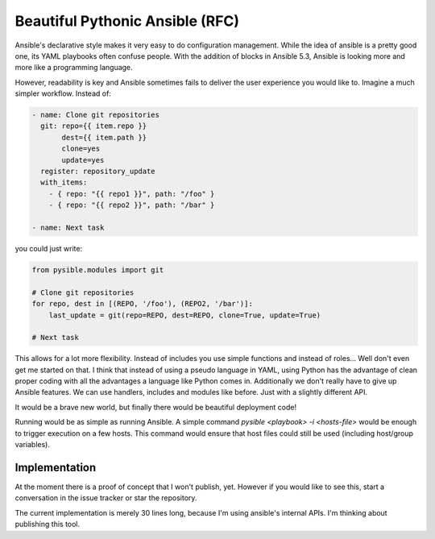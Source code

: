 Beautiful Pythonic Ansible (RFC)
================================

Ansible's declarative style makes it very easy to do configuration management.
While the idea of ansible is a pretty good one, its YAML playbooks often
confuse people. With the addition of blocks in Ansible 5.3, Ansible is looking
more and more like a programming language.

However, readability is key and Ansible sometimes fails to deliver the user
experience you would like to. Imagine a much simpler workflow. Instead of:

.. code-block:: yaml

    - name: Clone git repositories
      git: repo={{ item.repo }}
           dest={{ item.path }}
           clone=yes
           update=yes
      register: repository_update
      with_items:
        - { repo: "{{ repo1 }}", path: "/foo" }
        - { repo: "{{ repo2 }}", path: "/bar" }

    - name: Next task

you could just write:

.. code-block:: yaml

    from pysible.modules import git

    # Clone git repositories
    for repo, dest in [(REPO, '/foo'), (REPO2, '/bar')]:
        last_update = git(repo=REPO, dest=REPO, clone=True, update=True)
    
    # Next task


This allows for a lot more flexibility. Instead of includes you use simple
functions and instead of roles... Well don't even get me started on that. I
think that instead of using a pseudo language in YAML, using Python has the
advantage of clean proper coding with all the advantages a language like Python
comes in. Additionally we don't really have to give up Ansible features. We can
use handlers, includes and modules like before. Just with a slightly different
API.

It would be a brave new world, but finally there would be beautiful deployment
code!

Running would be as simple as running Ansible. A simple command `pysible
<playbook> -i <hosts-file>` would be enough to trigger execution on a few
hosts.  This command would ensure that host files could still be used
(including host/group variables).


Implementation
--------------

At the moment there is a proof of concept that I won't publish, yet. However if
you would like to see this, start a conversation in the issue tracker or star
the repository.

The current implementation is merely 30 lines long, because I'm using ansible's
internal APIs. I'm thinking about publishing this tool.
